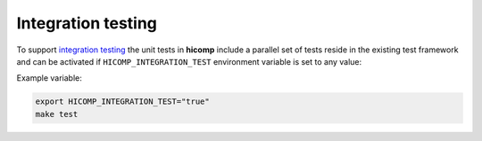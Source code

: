 Integration testing
=======================

To support `integration testing <https://en.wikipedia.org/wiki/Integration_testing>`__ the unit tests in **hicomp**
include a parallel set of tests reside in the existing test framework and
can be activated if ``HICOMP_INTEGRATION_TEST`` environment
variable is set to any value:

Example variable:

.. code-block::

    export HICOMP_INTEGRATION_TEST="true"
    make test
